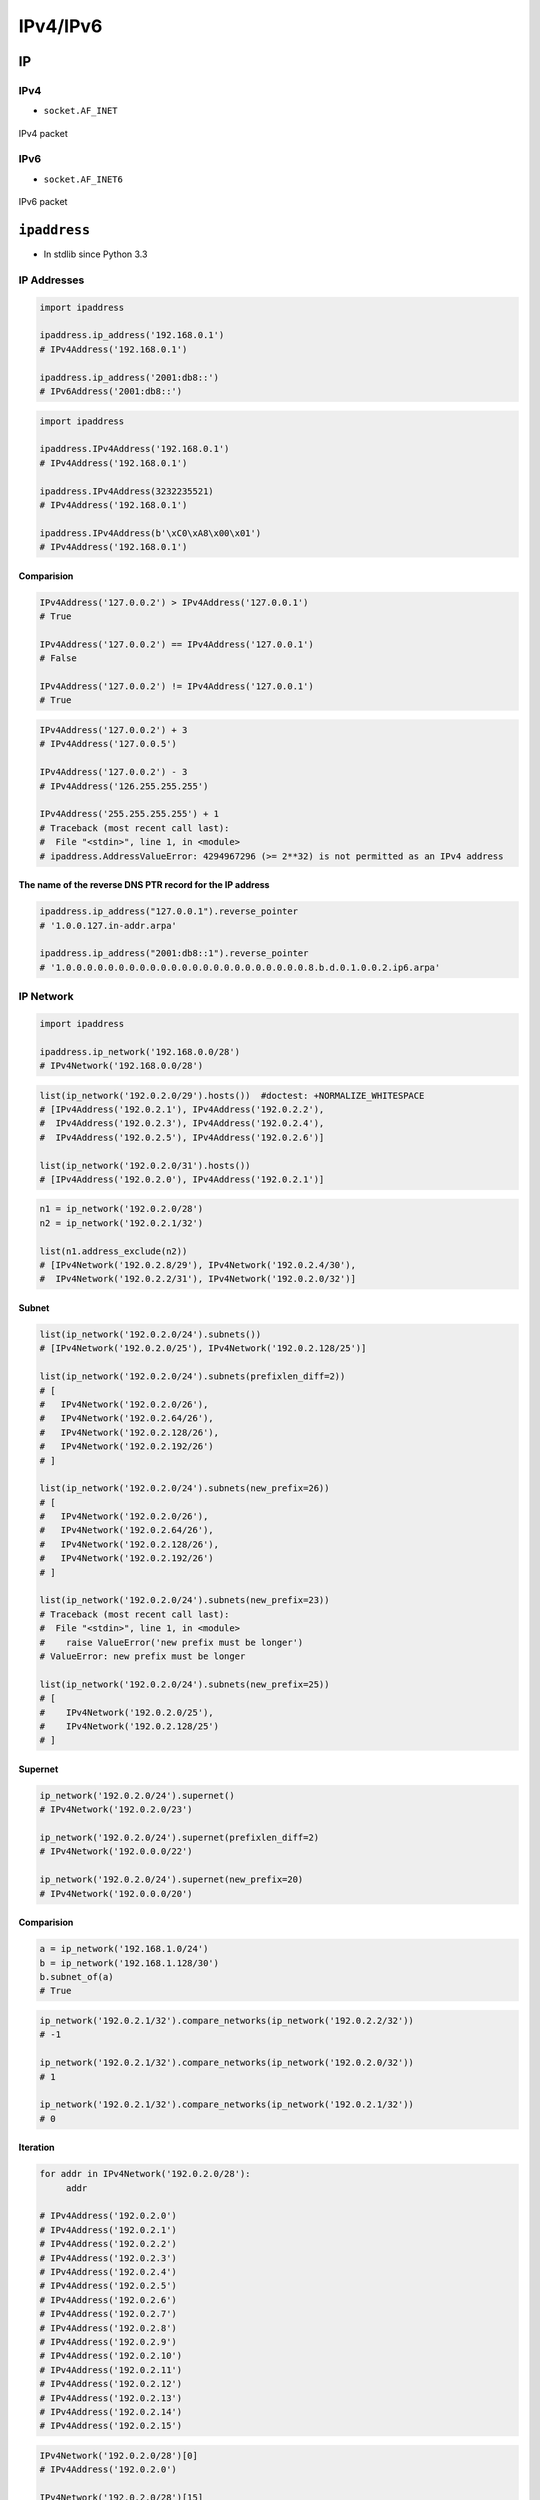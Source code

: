 *********
IPv4/IPv6
*********


IP
==

IPv4
----
* ``socket.AF_INET``

.. figure:: img/tcp-ipv4-packet.png
    :width: 75%
    :align: center

    IPv4 packet

IPv6
----
* ``socket.AF_INET6``

.. figure:: img/tcp-ipv6-packet.png
    :width: 75%
    :align: center

    IPv6 packet


``ipaddress``
=============
* In stdlib since Python 3.3

IP Addresses
------------
.. code-block:: python

    import ipaddress

    ipaddress.ip_address('192.168.0.1')
    # IPv4Address('192.168.0.1')

    ipaddress.ip_address('2001:db8::')
    # IPv6Address('2001:db8::')

.. code-block:: python

    import ipaddress

    ipaddress.IPv4Address('192.168.0.1')
    # IPv4Address('192.168.0.1')

    ipaddress.IPv4Address(3232235521)
    # IPv4Address('192.168.0.1')

    ipaddress.IPv4Address(b'\xC0\xA8\x00\x01')
    # IPv4Address('192.168.0.1')

Comparision
^^^^^^^^^^^
.. code-block:: python

    IPv4Address('127.0.0.2') > IPv4Address('127.0.0.1')
    # True

    IPv4Address('127.0.0.2') == IPv4Address('127.0.0.1')
    # False

    IPv4Address('127.0.0.2') != IPv4Address('127.0.0.1')
    # True

.. code-block:: python

    IPv4Address('127.0.0.2') + 3
    # IPv4Address('127.0.0.5')

    IPv4Address('127.0.0.2') - 3
    # IPv4Address('126.255.255.255')

    IPv4Address('255.255.255.255') + 1
    # Traceback (most recent call last):
    #  File "<stdin>", line 1, in <module>
    # ipaddress.AddressValueError: 4294967296 (>= 2**32) is not permitted as an IPv4 address

The name of the reverse DNS PTR record for the IP address
^^^^^^^^^^^^^^^^^^^^^^^^^^^^^^^^^^^^^^^^^^^^^^^^^^^^^^^^^
.. code-block:: python

    ipaddress.ip_address("127.0.0.1").reverse_pointer
    # '1.0.0.127.in-addr.arpa'

    ipaddress.ip_address("2001:db8::1").reverse_pointer
    # '1.0.0.0.0.0.0.0.0.0.0.0.0.0.0.0.0.0.0.0.0.0.0.0.8.b.d.0.1.0.0.2.ip6.arpa'

IP Network
----------
.. code-block:: python

    import ipaddress

    ipaddress.ip_network('192.168.0.0/28')
    # IPv4Network('192.168.0.0/28')

.. code-block:: python

    list(ip_network('192.0.2.0/29').hosts())  #doctest: +NORMALIZE_WHITESPACE
    # [IPv4Address('192.0.2.1'), IPv4Address('192.0.2.2'),
    #  IPv4Address('192.0.2.3'), IPv4Address('192.0.2.4'),
    #  IPv4Address('192.0.2.5'), IPv4Address('192.0.2.6')]

    list(ip_network('192.0.2.0/31').hosts())
    # [IPv4Address('192.0.2.0'), IPv4Address('192.0.2.1')]

.. code-block:: python

    n1 = ip_network('192.0.2.0/28')
    n2 = ip_network('192.0.2.1/32')

    list(n1.address_exclude(n2))
    # [IPv4Network('192.0.2.8/29'), IPv4Network('192.0.2.4/30'),
    #  IPv4Network('192.0.2.2/31'), IPv4Network('192.0.2.0/32')]

Subnet
^^^^^^
.. code-block:: python

    list(ip_network('192.0.2.0/24').subnets())
    # [IPv4Network('192.0.2.0/25'), IPv4Network('192.0.2.128/25')]

    list(ip_network('192.0.2.0/24').subnets(prefixlen_diff=2))
    # [
    #   IPv4Network('192.0.2.0/26'),
    #   IPv4Network('192.0.2.64/26'),
    #   IPv4Network('192.0.2.128/26'),
    #   IPv4Network('192.0.2.192/26')
    # ]

    list(ip_network('192.0.2.0/24').subnets(new_prefix=26))
    # [
    #   IPv4Network('192.0.2.0/26'),
    #   IPv4Network('192.0.2.64/26'),
    #   IPv4Network('192.0.2.128/26'),
    #   IPv4Network('192.0.2.192/26')
    # ]

    list(ip_network('192.0.2.0/24').subnets(new_prefix=23))
    # Traceback (most recent call last):
    #  File "<stdin>", line 1, in <module>
    #    raise ValueError('new prefix must be longer')
    # ValueError: new prefix must be longer

    list(ip_network('192.0.2.0/24').subnets(new_prefix=25))
    # [
    #    IPv4Network('192.0.2.0/25'),
    #    IPv4Network('192.0.2.128/25')
    # ]

Supernet
^^^^^^^^
.. code-block:: python

    ip_network('192.0.2.0/24').supernet()
    # IPv4Network('192.0.2.0/23')

    ip_network('192.0.2.0/24').supernet(prefixlen_diff=2)
    # IPv4Network('192.0.0.0/22')

    ip_network('192.0.2.0/24').supernet(new_prefix=20)
    # IPv4Network('192.0.0.0/20')

Comparision
^^^^^^^^^^^
.. code-block:: python

    a = ip_network('192.168.1.0/24')
    b = ip_network('192.168.1.128/30')
    b.subnet_of(a)
    # True

.. code-block:: python

    ip_network('192.0.2.1/32').compare_networks(ip_network('192.0.2.2/32'))
    # -1

    ip_network('192.0.2.1/32').compare_networks(ip_network('192.0.2.0/32'))
    # 1

    ip_network('192.0.2.1/32').compare_networks(ip_network('192.0.2.1/32'))
    # 0

Iteration
^^^^^^^^^
.. code-block:: python

    for addr in IPv4Network('192.0.2.0/28'):
         addr

    # IPv4Address('192.0.2.0')
    # IPv4Address('192.0.2.1')
    # IPv4Address('192.0.2.2')
    # IPv4Address('192.0.2.3')
    # IPv4Address('192.0.2.4')
    # IPv4Address('192.0.2.5')
    # IPv4Address('192.0.2.6')
    # IPv4Address('192.0.2.7')
    # IPv4Address('192.0.2.8')
    # IPv4Address('192.0.2.9')
    # IPv4Address('192.0.2.10')
    # IPv4Address('192.0.2.11')
    # IPv4Address('192.0.2.12')
    # IPv4Address('192.0.2.13')
    # IPv4Address('192.0.2.14')
    # IPv4Address('192.0.2.15')

.. code-block:: python

    IPv4Network('192.0.2.0/28')[0]
    # IPv4Address('192.0.2.0')

    IPv4Network('192.0.2.0/28')[15]
    # IPv4Address('192.0.2.15')

    IPv4Address('192.0.2.6') in IPv4Network('192.0.2.0/28')
    # True

    IPv4Address('192.0.3.6') in IPv4Network('192.0.2.0/28')
    # False

Interface
---------
* ``ipaddress.IPv4Interface``
* ``ipaddress.IPv6Interface``

.. code-block:: python

    interface = IPv4Interface('192.0.2.5/24')
    interface.ip
    # IPv4Address('192.0.2.5')

.. code-block:: python

    interface = IPv4Interface('192.0.2.5/24')
    interface.network
    # IPv4Network('192.0.2.0/24')

.. code-block:: python

    interface = IPv4Interface('192.0.2.5/24')
    interface.with_prefixlen
    # '192.0.2.5/24'

.. code-block:: python

    interface = IPv4Interface('192.0.2.5/24')
    interface.with_netmask
    # '192.0.2.5/255.255.255.0'

.. code-block:: python

    interface = IPv4Interface('192.0.2.5/24')
    interface.with_hostmask
    # '192.0.2.5/0.0.0.255'


``netaddr``
===========
* 3rd party
* https://yamakira.github.io/python-network-programming/libraries/netaddr/index.html

Installation
------------
.. code-block:: console

    $ pip install netaddr

Layer 3 addressing (IP)
-----------------------
.. code-block:: python

    from netaddr import IPAddress

    ip = IPAddress('192.21.8.11')

    ip.version
    # 4

    dir(ip)
    # [ ... Snipped... 'bin', 'bits', 'format', 'info', 'ipv4', 'ipv6',
    # 'is_hostmask', 'is_ipv4_compat', 'is_ipv4_mapped', 'is_link_local',
    # 'is_loopback', 'is_multicast', 'is_netmask', 'is_private', 'is_reserved',
    # 'is_unicast', 'key', 'netmask_bits', 'packed', 'reverse_dns', 'sort_key',
    # 'value', 'version', 'words']

.. code-block:: python

    ip.bin
    # '0b11000000000101010000100000001011'

    ip.bits()
    # '11000000.00010101.00001000.00001011'

    ip.words
    # (192, 21, 8, 11)

    ip.packed
    # '\xc0\x15\x08\x0b'

.. code-block:: python

    ip.version
    # 6

    ip.is_unicast()
    # True

    ip.is_link_local()
    # True

IPNetwork
---------
.. code-block:: python

    from netaddr import IPNetwork

    ip_range = IPNetwork('192.241.21.6/24')

    dir(ip_range)
    # [ ... snipped ...  'broadcast', 'cidr', 'first', 'hostmask', 'info',
    # 'ip', 'ipv4', 'ipv6', 'is_ipv4_compat', 'is_ipv4_mapped', 'is_link_local',
    # 'is_loopback', 'is_multicast', 'is_private', 'is_reserved', 'is_unicast',
    # 'iter_hosts', 'key', 'last', 'netmask', 'network', 'next', 'prefixlen',
    # 'previous', 'size', 'sort_key', 'subnet', 'supernet', 'value', 'version']

.. code-block:: python

    ip_range.network
    # IPAddress('192.241.21.0')

    ip_range.hostmask
    # IPAddress('0.0.0.255')

    ip_range.netmask
    # IPAddress('255.255.255.0')

    ip_range.broadcast
    # IPAddress('192.241.21.255')

    ip_range.size
    # 256

.. code-block:: python

    for i in ip_range:
         print(i)

    # 192.241.21.0
    # 192.241.21.1
    # ... snipped ...
    # 192.241.21.255

List operations on IPNetwork object
-----------------------------------
.. code-block:: python

    ip_range = IPNetwork('192.0.2.16/29')

    ip_range_list = list(ip_range)

    len(ip_range_list)
    # 8

    ip_range_list
    # [IPAddress('192.0.2.16'), IPAddress('192.0.2.17'), ...snipped... IPAddress('192.0.2.23')]

    ip_range_list[6]        # indexing
    # IPAddress('192.0.2.22')

    ip_range_list[2:5]      # slicing
    # [IPAddress('192.0.2.18'), IPAddress('192.0.2.19'), IPAddress('192.0.2.20')]

IPRange
-------
.. code-block:: python

    ip_range = IPRange('192.168.1.0', '192.168.1.20')

    for i in ip_range:
         print(i)

    # 192.168.1.0
    # ... snipped ...
    # 192.168.1.19
    # 192.168.1.20

IP sets
-------
.. code-block:: python

    IPSet(['192.0.2.0'])
    # IPSet(['192.0.2.0/32'])

    IPSet([IPAddress('192.0.2.0')])
    # IPSet(['192.0.2.0/32'])

    IPSet([IPNetwork('192.0.2.0/24')])
    # IPSet(['192.0.2.0/24'])

    IPSet(IPRange("10.0.0.0", "10.0.1.31"))
    # IPSet(['10.0.0.0/24', '10.0.1.0/27'])

.. code-block:: python

    for ip in IPSet(['192.0.2.0/28']):
         print(ip)

    # 192.0.2.0
    # 192.0.2.1
    # ... snipped ...
    # 192.168.2.15

Adding and removing set elements
--------------------------------
.. code-block:: python

    from netaddr import IPSet

    s1 = IPSet()

    s1.add('192.168.1.0/30')
    s1.size
    # 4

    '192.168.1.3' in s1
    # True

    s1.remove('192.168.1.3')
    s1.size
    # 3

.. code-block:: python

    scan1 = IPSet(['192.168.1.0/30'])

    scan1
    # IPSet(['192.168.1.0/30'])

    scan1.size
    # 4

    scan2 = IPSet(['192.168.1.0/31'])

    scan2.size
    # 2

    scan1 | scan2
    # IPSet(['192.168.1.0/30'])

    scan1 & scan2
    # IPSet(['192.168.1.0/31'])

    scan1 ^ scan2
    # IPSet(['192.168.1.2/31'])

Layer 2 addressing (MAC)
------------------------
.. code-block:: python

    mac = EUI('ec:f4:bb:87:2d:0c')

    dir(mac)
    # ... snipped ... 'bin', 'bits', 'dialect', 'ei', 'eui64', 'iab',
    # 'info', 'ipv6', 'ipv6_link_local', 'is_iab', 'modified_eui64', 'oui',
    # 'packed', 'value', 'version', 'words']

    str(mac), str(mac.ei), str(mac.oui), str(mac.version)
    # ('EC-F4-BB-87-2D-0C', '87-2D-0C', 'EC-F4-BB', '48')

.. code-block:: python

    mac.info
    # {'OUI': {'address': ['one dell way',
    #              'MS:RR5-45',
    #              'Round rock Texas 78682',
    #              'UNITED STATES'],
    #  'idx': 15529147,
    #  'offset': 3429092,
    #  'org': 'Dell Inc',
    #  'oui': 'EC-F4-BB',
    #  'size': 141}}

.. code-block:: python

    oui = mac.oui

    dir(oui)
    # [ ... snipped ... 'records', 'reg_count', 'registration']

    oui.registration().org
    # 'Dell Inc'

    oui.registration().address
    # ['one dell way', 'MS:RR5-45', 'Round rock Texas 78682', 'UNITED STATES']
